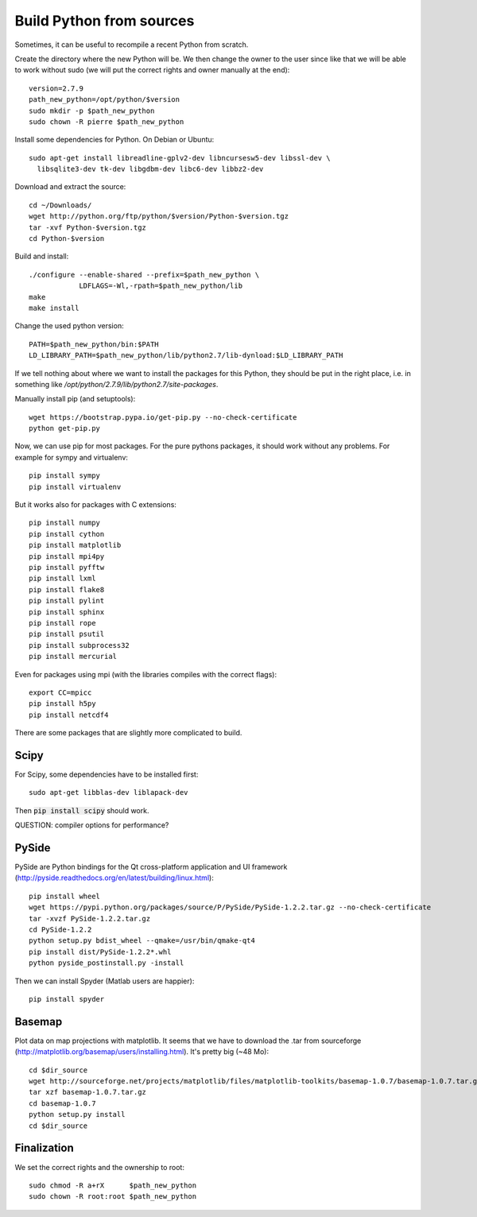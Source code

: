 Build Python from sources
=========================

Sometimes, it can be useful to recompile a recent Python from
scratch.

Create the directory where the new Python will be. We then change the
owner to the user since like that we will be able to work without sudo
(we will put the correct rights and owner manually at the end)::

  version=2.7.9
  path_new_python=/opt/python/$version
  sudo mkdir -p $path_new_python
  sudo chown -R pierre $path_new_python

Install some dependencies for Python. On Debian or Ubuntu::

  sudo apt-get install libreadline-gplv2-dev libncursesw5-dev libssl-dev \
    libsqlite3-dev tk-dev libgdbm-dev libc6-dev libbz2-dev

Download and extract the source::

  cd ~/Downloads/
  wget http://python.org/ftp/python/$version/Python-$version.tgz
  tar -xvf Python-$version.tgz
  cd Python-$version

Build and install::

  ./configure --enable-shared --prefix=$path_new_python \
              LDFLAGS=-Wl,-rpath=$path_new_python/lib
  make 
  make install

Change the used python version::

  PATH=$path_new_python/bin:$PATH
  LD_LIBRARY_PATH=$path_new_python/lib/python2.7/lib-dynload:$LD_LIBRARY_PATH

If we tell nothing about where we want to install the packages for
this Python, they should be put in the right place, i.e. in something like
`/opt/python/2.7.9/lib/python2.7/site-packages`.

Manually install pip (and setuptools)::

  wget https://bootstrap.pypa.io/get-pip.py --no-check-certificate
  python get-pip.py



Now, we can use pip for most packages. For the pure pythons packages,
it should work without any problems. For example for sympy and
virtualenv::

  pip install sympy
  pip install virtualenv

But it works also for packages with C extensions::

  pip install numpy
  pip install cython
  pip install matplotlib
  pip install mpi4py
  pip install pyfftw
  pip install lxml
  pip install flake8
  pip install pylint
  pip install sphinx
  pip install rope
  pip install psutil
  pip install subprocess32
  pip install mercurial

Even for packages using mpi (with the libraries compiles with the
correct flags)::

  export CC=mpicc
  pip install h5py
  pip install netcdf4

There are some packages that are slightly more complicated to build.

Scipy
.....

For Scipy, some dependencies have to be installed first::

  sudo apt-get libblas-dev liblapack-dev

Then :code:`pip install scipy` should work.

QUESTION: compiler options for performance?

PySide
......

PySide are Python bindings for the Qt cross-platform application and UI framework (http://pyside.readthedocs.org/en/latest/building/linux.html)::

  pip install wheel
  wget https://pypi.python.org/packages/source/P/PySide/PySide-1.2.2.tar.gz --no-check-certificate
  tar -xvzf PySide-1.2.2.tar.gz
  cd PySide-1.2.2
  python setup.py bdist_wheel --qmake=/usr/bin/qmake-qt4
  pip install dist/PySide-1.2.2*.whl
  python pyside_postinstall.py -install

Then we can install Spyder (Matlab users are happier)::

  pip install spyder

Basemap 
.......

Plot data on map projections with matplotlib. It seems that we have to
download the .tar from sourceforge
(http://matplotlib.org/basemap/users/installing.html). It's pretty big
(~48 Mo)::

  cd $dir_source
  wget http://sourceforge.net/projects/matplotlib/files/matplotlib-toolkits/basemap-1.0.7/basemap-1.0.7.tar.gz --no-check-certificate
  tar xzf basemap-1.0.7.tar.gz
  cd basemap-1.0.7
  python setup.py install
  cd $dir_source


Finalization
............

We set the correct rights and the ownership to root::

  sudo chmod -R a+rX      $path_new_python
  sudo chown -R root:root $path_new_python

